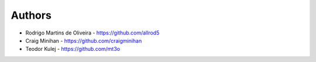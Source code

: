 =======
Authors
=======

* Rodrigo Martins de Oliveira - https://github.com/allrod5
* Craig Minihan - https://github.com/craigminihan
* Teodor Kulej - https://github.com/mt3o
